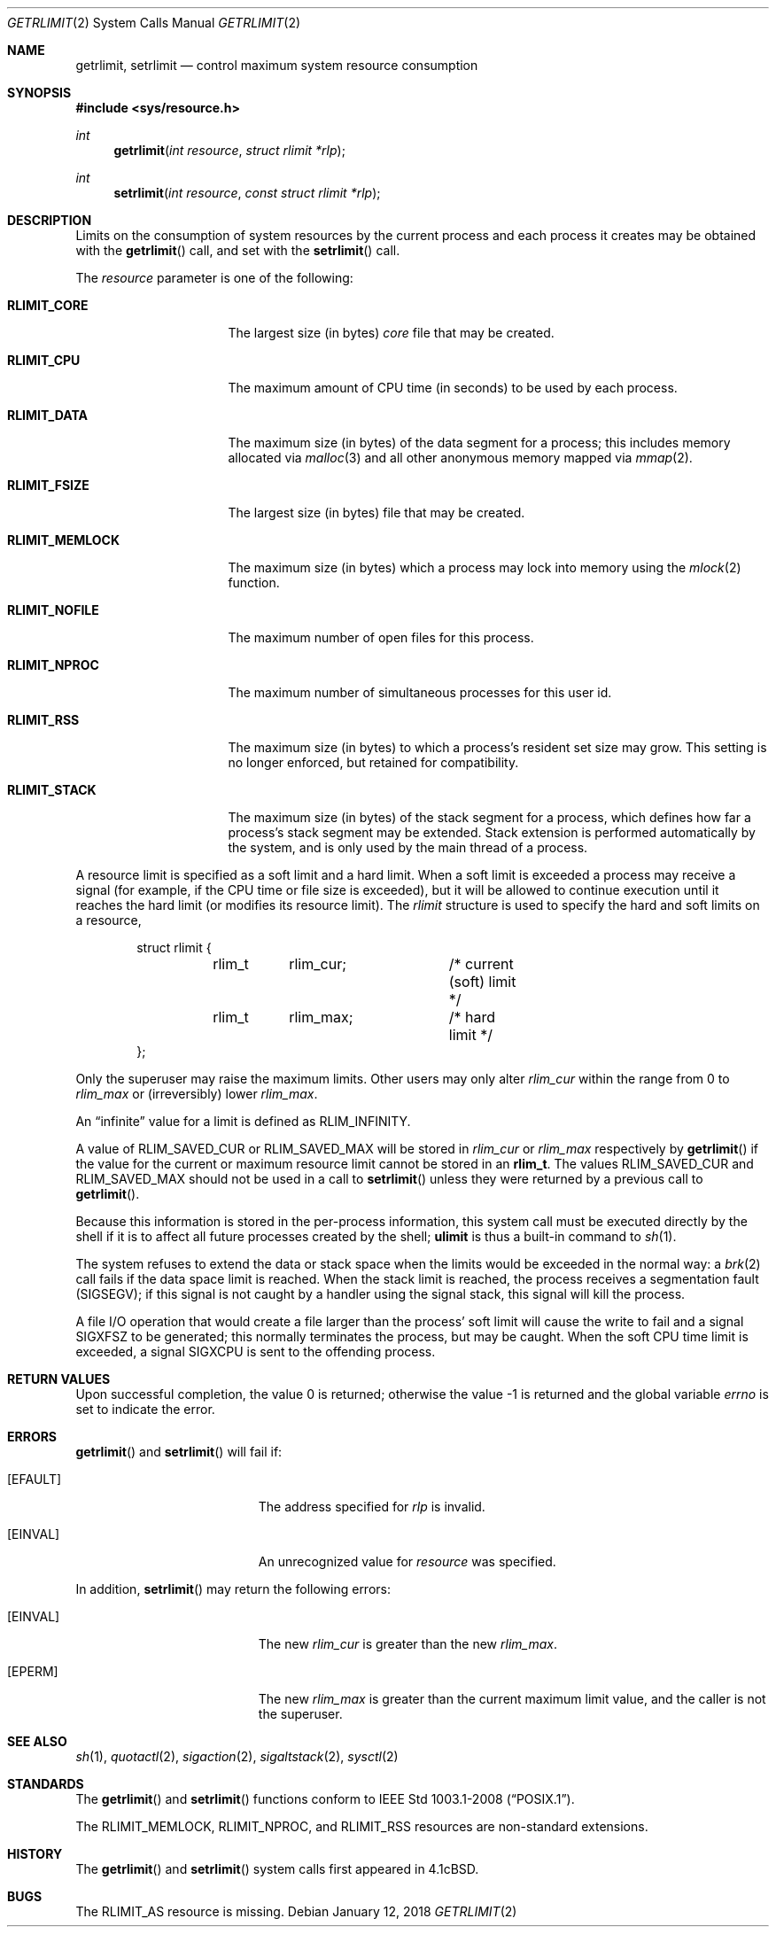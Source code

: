 .\"	$OpenBSD: getrlimit.2,v 1.28 2018/01/12 04:36:44 deraadt Exp $
.\"	$NetBSD: getrlimit.2,v 1.8 1995/10/12 15:40:58 jtc Exp $
.\"
.\" Copyright (c) 1980, 1991, 1993
.\"	The Regents of the University of California.  All rights reserved.
.\"
.\" Redistribution and use in source and binary forms, with or without
.\" modification, are permitted provided that the following conditions
.\" are met:
.\" 1. Redistributions of source code must retain the above copyright
.\"    notice, this list of conditions and the following disclaimer.
.\" 2. Redistributions in binary form must reproduce the above copyright
.\"    notice, this list of conditions and the following disclaimer in the
.\"    documentation and/or other materials provided with the distribution.
.\" 3. Neither the name of the University nor the names of its contributors
.\"    may be used to endorse or promote products derived from this software
.\"    without specific prior written permission.
.\"
.\" THIS SOFTWARE IS PROVIDED BY THE REGENTS AND CONTRIBUTORS ``AS IS'' AND
.\" ANY EXPRESS OR IMPLIED WARRANTIES, INCLUDING, BUT NOT LIMITED TO, THE
.\" IMPLIED WARRANTIES OF MERCHANTABILITY AND FITNESS FOR A PARTICULAR PURPOSE
.\" ARE DISCLAIMED.  IN NO EVENT SHALL THE REGENTS OR CONTRIBUTORS BE LIABLE
.\" FOR ANY DIRECT, INDIRECT, INCIDENTAL, SPECIAL, EXEMPLARY, OR CONSEQUENTIAL
.\" DAMAGES (INCLUDING, BUT NOT LIMITED TO, PROCUREMENT OF SUBSTITUTE GOODS
.\" OR SERVICES; LOSS OF USE, DATA, OR PROFITS; OR BUSINESS INTERRUPTION)
.\" HOWEVER CAUSED AND ON ANY THEORY OF LIABILITY, WHETHER IN CONTRACT, STRICT
.\" LIABILITY, OR TORT (INCLUDING NEGLIGENCE OR OTHERWISE) ARISING IN ANY WAY
.\" OUT OF THE USE OF THIS SOFTWARE, EVEN IF ADVISED OF THE POSSIBILITY OF
.\" SUCH DAMAGE.
.\"
.\"     @(#)getrlimit.2	8.1 (Berkeley) 6/4/93
.\"
.Dd $Mdocdate: January 12 2018 $
.Dt GETRLIMIT 2
.Os
.Sh NAME
.Nm getrlimit ,
.Nm setrlimit
.Nd control maximum system resource consumption
.Sh SYNOPSIS
.In sys/resource.h
.Ft int
.Fn getrlimit "int resource" "struct rlimit *rlp"
.Ft int
.Fn setrlimit "int resource" "const struct rlimit *rlp"
.Sh DESCRIPTION
Limits on the consumption of system resources by the current process
and each process it creates may be obtained with the
.Fn getrlimit
call, and set with the
.Fn setrlimit
call.
.Pp
The
.Fa resource
parameter is one of the following:
.Bl -tag -width RLIMIT_FSIZEAA
.It Li RLIMIT_CORE
The largest size (in bytes)
.Pa core
file that may be created.
.It Li RLIMIT_CPU
The maximum amount of CPU time (in seconds) to be used by
each process.
.It Li RLIMIT_DATA
The maximum size (in bytes) of the data segment for a process;
this includes memory allocated via
.Xr malloc 3
and all other anonymous memory mapped via
.Xr mmap 2 .
.It Li RLIMIT_FSIZE
The largest size (in bytes) file that may be created.
.It Li RLIMIT_MEMLOCK
The maximum size (in bytes) which a process may lock into memory
using the
.Xr mlock 2
function.
.It Li RLIMIT_NOFILE
The maximum number of open files for this process.
.It Li RLIMIT_NPROC
The maximum number of simultaneous processes for this user id.
.It Li RLIMIT_RSS
The maximum size (in bytes) to which a process's resident set size may
grow.
This setting is no longer enforced, but retained for compatibility.
.It Li RLIMIT_STACK
The maximum size (in bytes) of the stack segment for a process,
which defines how far a process's stack segment may be extended.
Stack extension is performed automatically by the system,
and is only used by the main thread of a process.
.El
.Pp
A resource limit is specified as a soft limit and a hard limit.
When a soft limit is exceeded a process may receive a signal (for example,
if the CPU time or file size is exceeded), but it will be allowed to
continue execution until it reaches the hard limit (or modifies
its resource limit).
The
.Em rlimit
structure is used to specify the hard and soft limits on a resource,
.Bd -literal -offset indent
struct rlimit {
	rlim_t	rlim_cur;	/* current (soft) limit */
	rlim_t	rlim_max;	/* hard limit */
};
.Ed
.Pp
Only the superuser may raise the maximum limits.
Other users may only alter
.Fa rlim_cur
within the range from 0 to
.Fa rlim_max
or (irreversibly) lower
.Fa rlim_max .
.Pp
An
.Dq infinite
value for a limit is defined as
.Dv RLIM_INFINITY .
.Pp
A value of
.Dv RLIM_SAVED_CUR
or
.Dv RLIM_SAVED_MAX
will be stored in
.Fa rlim_cur
or
.Fa rlim_max
respectively by
.Fn getrlimit
if the value for the current or maximum resource limit cannot be stored in an
.Li rlim_t .
The values
.Dv RLIM_SAVED_CUR
and
.Dv RLIM_SAVED_MAX
should not be used in a call to
.Fn setrlimit
unless they were returned by a previous call to
.Fn getrlimit .
.Pp
Because this information is stored in the per-process information,
this system call must be executed directly by the shell if it
is to affect all future processes created by the shell;
.Ic ulimit
is thus a built-in command to
.Xr sh 1 .
.Pp
The system refuses to extend the data or stack space when the limits
would be exceeded in the normal way: a
.Xr brk 2
call fails if the data space limit is reached.
When the stack limit is reached, the process receives
a segmentation fault
.Pq Dv SIGSEGV ;
if this signal is not
caught by a handler using the signal stack, this signal
will kill the process.
.Pp
A file I/O operation that would create a file larger than the process'
soft limit will cause the write to fail and a signal
.Dv SIGXFSZ
to be
generated; this normally terminates the process, but may be caught.
When the soft CPU time limit is exceeded, a signal
.Dv SIGXCPU
is sent to the
offending process.
.Sh RETURN VALUES
.Rv -std
.Sh ERRORS
.Fn getrlimit
and
.Fn setrlimit
will fail if:
.Bl -tag -width Er
.It Bq Er EFAULT
The address specified for
.Fa rlp
is invalid.
.It Bq Er EINVAL
An unrecognized value for
.Fa resource
was specified.
.El
.Pp
In addition,
.Fn setrlimit
may return the following errors:
.Bl -tag -width Er
.It Bq Er EINVAL
The new
.Fa rlim_cur
is greater than the new
.Fa rlim_max .
.It Bq Er EPERM
The new
.Fa rlim_max
is greater than the current maximum limit value,
and the caller is not the superuser.
.El
.Sh SEE ALSO
.Xr sh 1 ,
.Xr quotactl 2 ,
.Xr sigaction 2 ,
.Xr sigaltstack 2 ,
.Xr sysctl 2
.Sh STANDARDS
The
.Fn getrlimit
and
.Fn setrlimit
functions conform to
.St -p1003.1-2008 .
.Pp
The
.Dv RLIMIT_MEMLOCK ,
.Dv RLIMIT_NPROC ,
and
.Dv RLIMIT_RSS
resources are non-standard extensions.
.Sh HISTORY
The
.Fn getrlimit
and
.Fn setrlimit
system calls first appeared in
.Bx 4.1c .
.Sh BUGS
The
.Dv RLIMIT_AS
resource is missing.
